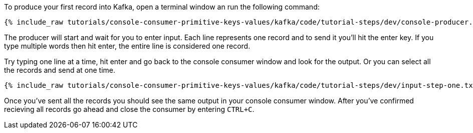 To produce your first record into Kafka, open a terminal window an run the following command:

+++++
<pre class="snippet"><code class="shell">{% include_raw tutorials/console-consumer-primitive-keys-values/kafka/code/tutorial-steps/dev/console-producer.sh %}</code></pre>
+++++

The producer will start and wait for you to enter input.  Each line represents one record and to send it you'll hit the enter key.  If you type multiple words then hit enter, the entire line is considered one record.

Try typing one line at a time, hit enter and go back to the console consumer window and look for the output. Or you can select all the records and send at one time.

+++++
<pre class="snippet"><code class="shell">{% include_raw tutorials/console-consumer-primitive-keys-values/kafka/code/tutorial-steps/dev/input-step-one.txt %}</code></pre>
+++++


Once you've sent all the records you should see the same output in your console consumer window. After you've confirmed recieving all records go ahead and close the consumer by entering `CTRL+C`.
